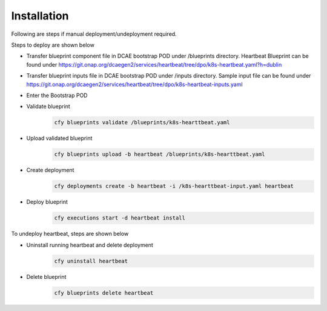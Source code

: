 Installation
============


Following are steps if manual deployment/undeployment required. 

Steps to deploy are shown below

- Transfer blueprint component file in DCAE bootstrap POD under /blueprints directory. Heartbeat Blueprint can be found under https://git.onap.org/dcaegen2/services/heartbeat/tree/dpo/k8s-heartbeat.yaml?h=dublin
    
- Transfer blueprint inputs file in DCAE bootstrap POD under /inputs directory. Sample input file can be found under https://git.onap.org/dcaegen2/services/heartbeat/tree/dpo/k8s-heartbeat-inputs.yaml


- Enter the Bootstrap POD
- Validate blueprint
    .. code-block:: bash
        
        cfy blueprints validate /blueprints/k8s-hearttbeat.yaml
- Upload validated blueprint
    .. code-block:: bash
        

        cfy blueprints upload -b heartbeat /blueprints/k8s-hearttbeat.yaml
- Create deployment
    .. code-block:: bash
        

        cfy deployments create -b heartbeat -i /k8s-hearttbeat-input.yaml heartbeat
- Deploy blueprint
    .. code-block:: bash
        

        cfy executions start -d heartbeat install

To undeploy heartbeat, steps are shown below

- Uninstall running heartbeat and delete deployment
    .. code-block:: bash
        

        cfy uninstall heartbeat
- Delete blueprint
    .. code-block:: bash
        

        cfy blueprints delete heartbeat